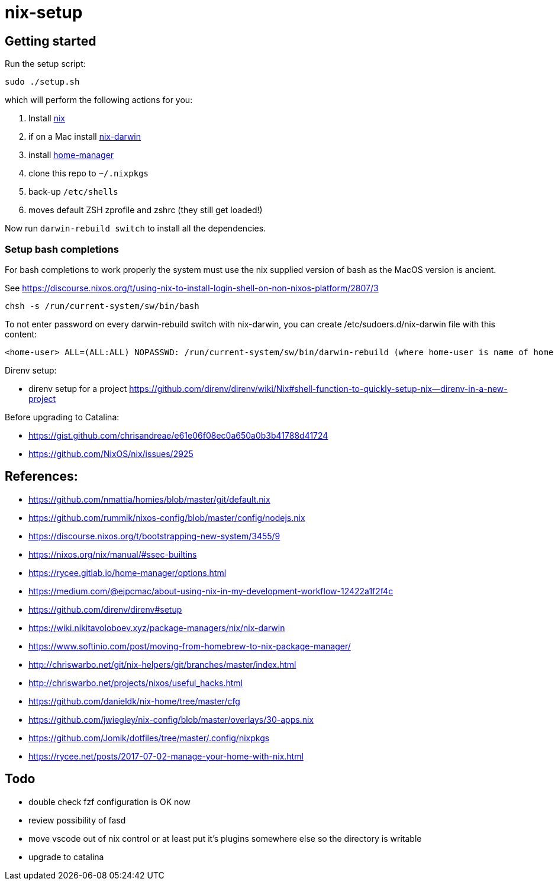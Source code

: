 # nix-setup

## Getting started

Run the setup script:

```bash
sudo ./setup.sh
```

which will perform the following actions for you:

1. Install link:https://nixos.org/nix/download.html[nix]
1. if on a Mac install link:https://github.com/LnL7/nix-darwin#install[nix-darwin]
1. install link:https://rycee.gitlab.io/home-manager/index.html#sec-install-standalone[home-manager]
1. clone this repo to `~/.nixpkgs`
1. back-up `/etc/shells`
1. moves default ZSH zprofile and zshrc (they still get loaded!)

Now run `darwin-rebuild switch` to install all the dependencies.

### Setup bash completions

For bash completions to work properly the system must use the nix supplied version of bash as the MacOS version is ancient.

See https://discourse.nixos.org/t/using-nix-to-install-login-shell-on-non-nixos-platform/2807/3

```
chsh -s /run/current-system/sw/bin/bash
```

To not enter password on every darwin-rebuild switch with nix-darwin, you can create /etc/sudoers.d/nix-darwin file with this content:
```
<home-user> ALL=(ALL:ALL) NOPASSWD: /run/current-system/sw/bin/darwin-rebuild (where home-user is name of home directory)
```

Direnv setup:

* direnv setup for a project https://github.com/direnv/direnv/wiki/Nix#shell-function-to-quickly-setup-nix--direnv-in-a-new-project

Before upgrading to Catalina:

* https://gist.github.com/chrisandreae/e61e06f08ec0a650a0b3b41788d41724
* https://github.com/NixOS/nix/issues/2925

## References:

* https://github.com/nmattia/homies/blob/master/git/default.nix
* https://github.com/rummik/nixos-config/blob/master/config/nodejs.nix
* https://discourse.nixos.org/t/bootstrapping-new-system/3455/9
* https://nixos.org/nix/manual/#ssec-builtins
* https://rycee.gitlab.io/home-manager/options.html
* https://medium.com/@ejpcmac/about-using-nix-in-my-development-workflow-12422a1f2f4c
* https://github.com/direnv/direnv#setup
* https://wiki.nikitavoloboev.xyz/package-managers/nix/nix-darwin
* https://www.softinio.com/post/moving-from-homebrew-to-nix-package-manager/
* http://chriswarbo.net/git/nix-helpers/git/branches/master/index.html
* http://chriswarbo.net/projects/nixos/useful_hacks.html
* https://github.com/danieldk/nix-home/tree/master/cfg
* https://github.com/jwiegley/nix-config/blob/master/overlays/30-apps.nix
* https://github.com/Jomik/dotfiles/tree/master/.config/nixpkgs
* https://rycee.net/posts/2017-07-02-manage-your-home-with-nix.html

## Todo

* double check fzf configuration is OK now
* review possibility of fasd
* move vscode out of nix control or at least put it's plugins somewhere else so the directory is writable
* upgrade to catalina
